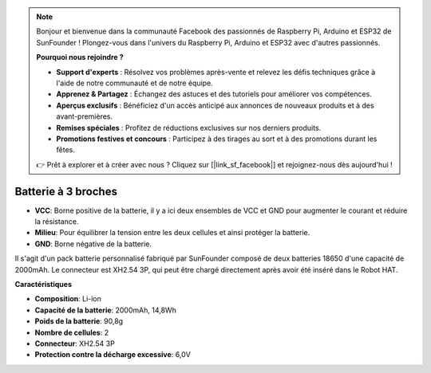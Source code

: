 .. note::

    Bonjour et bienvenue dans la communauté Facebook des passionnés de Raspberry Pi, Arduino et ESP32 de SunFounder ! Plongez-vous dans l'univers du Raspberry Pi, Arduino et ESP32 avec d'autres passionnés.

    **Pourquoi nous rejoindre ?**

    - **Support d'experts** : Résolvez vos problèmes après-vente et relevez les défis techniques grâce à l'aide de notre communauté et de notre équipe.
    - **Apprenez & Partagez** : Échangez des astuces et des tutoriels pour améliorer vos compétences.
    - **Aperçus exclusifs** : Bénéficiez d'un accès anticipé aux annonces de nouveaux produits et à des avant-premières.
    - **Remises spéciales** : Profitez de réductions exclusives sur nos derniers produits.
    - **Promotions festives et concours** : Participez à des tirages au sort et à des promotions durant les fêtes.

    👉 Prêt à explorer et à créer avec nous ? Cliquez sur [|link_sf_facebook|] et rejoignez-nous dès aujourd'hui !


Batterie à 3 broches
=============================

.. image:: img/3pin_battery.jpg

* **VCC**: Borne positive de la batterie, il y a ici deux ensembles de VCC et GND pour augmenter le courant et réduire la résistance.
* **Milieu**: Pour équilibrer la tension entre les deux cellules et ainsi protéger la batterie.
* **GND**: Borne négative de la batterie.

Il s'agit d'un pack batterie personnalisé fabriqué par SunFounder composé de deux batteries 18650 d'une capacité de 2000mAh. Le connecteur est XH2.54 3P, qui peut être chargé directement après avoir été inséré dans le Robot HAT.

**Caractéristiques**

* **Composition**: Li-ion
* **Capacité de la batterie**: 2000mAh, 14,8Wh
* **Poids de la batterie**: 90,8g
* **Nombre de cellules**: 2
* **Connecteur**: XH2.54 3P
* **Protection contre la décharge excessive**: 6,0V
